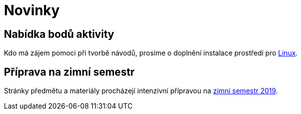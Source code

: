 = Novinky

== Nabídka bodů aktivity
:date: 2019-09-16

Kdo má zájem pomoci při tvorbě návodů, prosíme o doplnění instalace prostředí pro xref:tutorials/files/1/course-tools-introduction#_systém-linux[Linux].


== Příprava na zimní semestr
:date: 2019-06-24

Stránky předmětu a materiály procházejí intenzivní přípravou na https://fit.cvut.cz/student/studijni/harmonogram/2019/zs[zimní semestr 2019].



